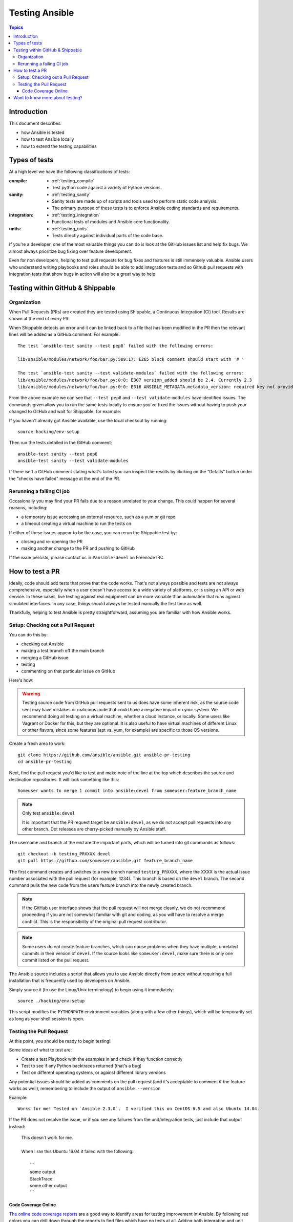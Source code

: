 .. _developing_testing:

***************
Testing Ansible
***************

.. contents:: Topics
   :local:

Introduction
============

This document describes:

* how Ansible is tested
* how to test Ansible locally
* how to extend the testing capabilities

Types of tests
==============

At a high level we have the following classifications of tests:

:compile:
  * :ref:`testing_compile`
  * Test python code against a variety of Python versions.
:sanity:
  * :ref:`testing_sanity`
  * Sanity tests are made up of scripts and tools used to perform static code analysis.
  * The primary purpose of these tests is to enforce Ansible coding standards and requirements.
:integration:
  * :ref:`testing_integration`
  * Functional tests of modules and Ansible core functionality.
:units:
  * :ref:`testing_units`
  * Tests directly against individual parts of the code base.


If you're a developer, one of the most valuable things you can do is look at the GitHub
issues list and help fix bugs.  We almost always prioritize bug fixing over feature
development.

Even for non developers, helping to test pull requests for bug fixes and features is still
immensely valuable.  Ansible users who understand writing playbooks and roles should be
able to add integration tests and so Github pull requests with integration tests that show
bugs in action will also be a great way to help.


Testing within GitHub & Shippable
=================================


Organization
------------

When Pull Requests (PRs) are created they are tested using Shippable, a Continuous Integration (CI) tool. Results are shown at the end of every PR.

When Shippable detects an error and it can be linked back to a file that has been modified in the PR then the relevant lines will be added as a GitHub comment. For example::

   The test `ansible-test sanity --test pep8` failed with the following errors:

   lib/ansible/modules/network/foo/bar.py:509:17: E265 block comment should start with '# '

   The test `ansible-test sanity --test validate-modules` failed with the following errors:
   lib/ansible/modules/network/foo/bar.py:0:0: E307 version_added should be 2.4. Currently 2.3
   lib/ansible/modules/network/foo/bar.py:0:0: E316 ANSIBLE_METADATA.metadata_version: required key not provided @ data['metadata_version']. Got None

From the above example we can see that ``--test pep8`` and ``--test validate-modules`` have identified issues. The commands given allow you to run the same tests locally to ensure you've fixed the issues without having to push your changed to GitHub and wait for Shippable, for example:

If you haven't already got Ansible available, use the local checkout by running::

  source hacking/env-setup

Then run the tests detailed in the GitHub comment::

  ansible-test sanity --test pep8
  ansible-test sanity --test validate-modules

If there isn't a GitHub comment stating what's failed you can inspect the results by clicking on the "Details" button under the "checks have failed" message at the end of the PR.

Rerunning a failing CI job
--------------------------

Occasionally you may find your PR fails due to a reason unrelated to your change. This could happen for several reasons, including:

* a temporary issue accessing an external resource, such as a yum or git repo
* a timeout creating a virtual machine to run the tests on

If either of these issues appear to be the case, you can rerun the Shippable test by:

* closing and re-opening the PR
* making another change to the PR and pushing to GitHub

If the issue persists, please contact us in ``#ansible-devel`` on Freenode IRC.


How to test a PR
================

Ideally, code should add tests that prove that the code works. That's not always possible and tests are not always comprehensive, especially when a user doesn't have access to a wide variety of platforms, or is using an API or web service. In these cases, live testing against real equipment can be more valuable than automation that runs against simulated interfaces. In any case, things should always be tested manually the first time as well.

Thankfully, helping to test Ansible is pretty straightforward, assuming you are familiar with how Ansible works.

Setup: Checking out a Pull Request
----------------------------------

You can do this by:

* checking out Ansible
* making a test branch off the main branch
* merging a GitHub issue
* testing
* commenting on that particular issue on GitHub

Here's how:

.. warning::
   Testing source code from GitHub pull requests sent to us does have some inherent risk, as the source code
   sent may have mistakes or malicious code that could have a negative impact on your system. We recommend
   doing all testing on a virtual machine, whether a cloud instance, or locally.  Some users like Vagrant
   or Docker for this, but they are optional. It is also useful to have virtual machines of different Linux or
   other flavors, since some features (apt vs. yum, for example) are specific to those OS versions.


Create a fresh area to work::


   git clone https://github.com/ansible/ansible.git ansible-pr-testing
   cd ansible-pr-testing

Next, find the pull request you'd like to test and make note of the line at the top which describes the source
and destination repositories. It will look something like this::

   Someuser wants to merge 1 commit into ansible:devel from someuser:feature_branch_name

.. note:: Only test ``ansible:devel``

   It is important that the PR request target be ``ansible:devel``, as we do not accept pull requests into any other branch. Dot releases are cherry-picked manually by Ansible staff.

The username and branch at the end are the important parts, which will be turned into git commands as follows::

   git checkout -b testing_PRXXXX devel
   git pull https://github.com/someuser/ansible.git feature_branch_name

The first command creates and switches to a new branch named ``testing_PRXXXX``, where the XXXX is the actual issue number associated with the pull request (for example, 1234). This branch is based on the ``devel`` branch. The second command pulls the new code from the users feature branch into the newly created branch.

.. note::
   If the GitHub user interface shows that the pull request will not merge cleanly, we do not recommend proceeding if you are not somewhat familiar with git and coding, as you will have to resolve a merge conflict. This is the responsibility of the original pull request contributor.

.. note::
   Some users do not create feature branches, which can cause problems when they have multiple, unrelated commits in their version of ``devel``. If the source looks like ``someuser:devel``, make sure there is only one commit listed on the pull request.

The Ansible source includes a script that allows you to use Ansible directly from source without requiring a
full installation that is frequently used by developers on Ansible.

Simply source it (to use the Linux/Unix terminology) to begin using it immediately::

   source ./hacking/env-setup

This script modifies the ``PYTHONPATH`` environment variables (along with a few other things), which will be temporarily
set as long as your shell session is open.

Testing the Pull Request
------------------------

At this point, you should be ready to begin testing!

Some ideas of what to test are:

* Create a test Playbook with the examples in and check if they function correctly
* Test to see if any Python backtraces returned (that's a bug)
* Test on different operating systems, or against different library versions


Any potential issues should be added as comments on the pull request (and it's acceptable to comment if the feature works as well), remembering to include the output of ``ansible --version``

Example::

   Works for me! Tested on `Ansible 2.3.0`.  I verified this on CentOS 6.5 and also Ubuntu 14.04.

If the PR does not resolve the issue, or if you see any failures from the unit/integration tests, just include that output instead:

   | This doesn't work for me.
   |
   | When I ran this Ubuntu 16.04 it failed with the following:
   |
   |   \```
   |   some output
   |   StackTrace
   |   some other output
   |   \```

Code Coverage Online
````````````````````

`The online code coverage reports <https://codecov.io/gh/ansible/ansible>`_ are a good way
to identify areas for testing improvement in Ansible.  By following red colors you can
drill down through the reports to find files which have no tests at all.  Adding both
integration and unit tests which show clearly how code should work, verify important
Ansible functions and increase testing coverage in areas where there is none is a valuable
way to help improve Ansible.

The code coverage reports only cover the ``devel`` branch of Ansible where new feature
development takes place.  Pull requests and new code will be missing from the codecov.io
coverage reports so local reporting is needed.  Most ``ansible-test`` commands allow you
to collect code coverage, this is particularly useful to indicate where to extend
testing. See :doc:`testing_running_locally` for more information.


Want to know more about testing?
================================

If you'd like to know more about the plans for improving testing Ansible then why not join the
`Testing Working Group <https://github.com/ansible/community/blob/master/meetings/README.md>`_.

